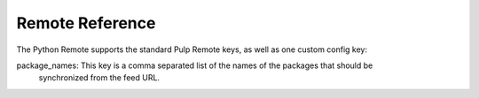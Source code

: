 Remote Reference
================

The Python Remote supports the standard Pulp Remote keys, as well as one custom config key:

package_names: This key is a comma separated list of the names of the packages that should be
                synchronized from the feed URL.
